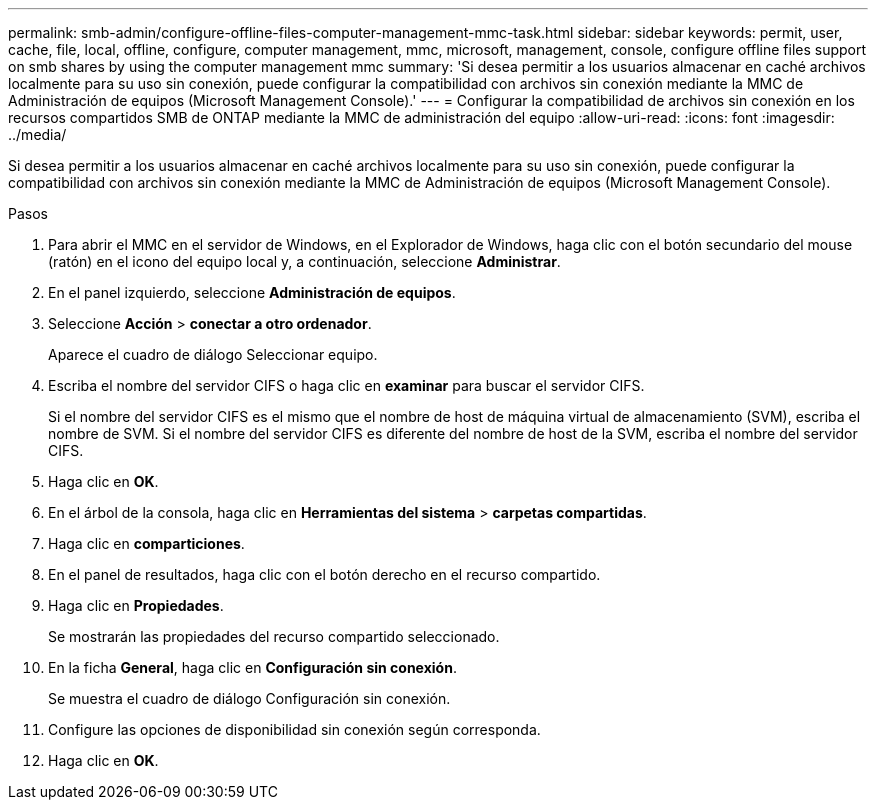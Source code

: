 ---
permalink: smb-admin/configure-offline-files-computer-management-mmc-task.html 
sidebar: sidebar 
keywords: permit, user, cache, file, local, offline, configure, computer management, mmc, microsoft, management, console, configure offline files support on smb shares by using the computer management mmc 
summary: 'Si desea permitir a los usuarios almacenar en caché archivos localmente para su uso sin conexión, puede configurar la compatibilidad con archivos sin conexión mediante la MMC de Administración de equipos (Microsoft Management Console).' 
---
= Configurar la compatibilidad de archivos sin conexión en los recursos compartidos SMB de ONTAP mediante la MMC de administración del equipo
:allow-uri-read: 
:icons: font
:imagesdir: ../media/


[role="lead"]
Si desea permitir a los usuarios almacenar en caché archivos localmente para su uso sin conexión, puede configurar la compatibilidad con archivos sin conexión mediante la MMC de Administración de equipos (Microsoft Management Console).

.Pasos
. Para abrir el MMC en el servidor de Windows, en el Explorador de Windows, haga clic con el botón secundario del mouse (ratón) en el icono del equipo local y, a continuación, seleccione *Administrar*.
. En el panel izquierdo, seleccione *Administración de equipos*.
. Seleccione *Acción* > *conectar a otro ordenador*.
+
Aparece el cuadro de diálogo Seleccionar equipo.

. Escriba el nombre del servidor CIFS o haga clic en *examinar* para buscar el servidor CIFS.
+
Si el nombre del servidor CIFS es el mismo que el nombre de host de máquina virtual de almacenamiento (SVM), escriba el nombre de SVM. Si el nombre del servidor CIFS es diferente del nombre de host de la SVM, escriba el nombre del servidor CIFS.

. Haga clic en *OK*.
. En el árbol de la consola, haga clic en *Herramientas del sistema* > *carpetas compartidas*.
. Haga clic en *comparticiones*.
. En el panel de resultados, haga clic con el botón derecho en el recurso compartido.
. Haga clic en *Propiedades*.
+
Se mostrarán las propiedades del recurso compartido seleccionado.

. En la ficha *General*, haga clic en *Configuración sin conexión*.
+
Se muestra el cuadro de diálogo Configuración sin conexión.

. Configure las opciones de disponibilidad sin conexión según corresponda.
. Haga clic en *OK*.

